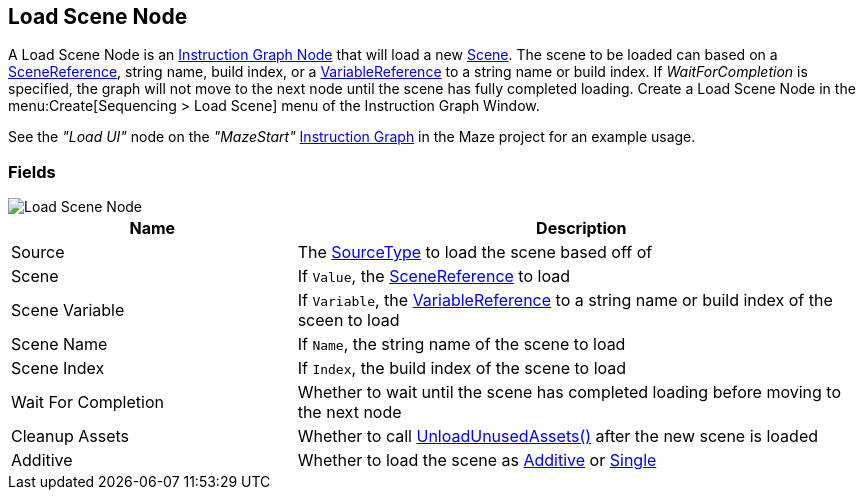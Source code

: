 [#manual/load-scene-node]

## Load Scene Node

A Load Scene Node is an <<manual/instruction-graph-node.html,Instruction Graph Node>> that will load a new https://docs.unity3d.com/ScriptReference/SceneManagement.Scene.html[Scene^]. The scene to be loaded can based on a <<reference/scene-reference.html,SceneReference>>, string name, build index, or a <<reference/variable-reference.html,VariableReference>> to a string name or build index. If _WaitForCompletion_ is specified, the graph will not move to the next node until the scene has fully completed loading. Create a Load Scene Node in the menu:Create[Sequencing > Load Scene] menu of the Instruction Graph Window.

See the _"Load UI"_ node on the _"MazeStart"_ <<manual/instruction-graph.html,Instruction Graph>> in the Maze project for an example usage.

### Fields

image::load-scene-node.png[Load Scene Node]

[cols="1,2"]
|===
| Name	| Description

| Source	| The <<referenece/load-scene-node-scene-source,SourceType>> to load the scene based off of
| Scene	| If `Value`, the <<reference/scene-reference.html,SceneReference>> to load
| Scene Variable	| If `Variable`, the <<reference/variable-reference.html,VariableReference>> to a string name or build index of the sceen to load
| Scene Name	| If `Name`, the string name of the scene to load
| Scene Index	| If `Index`, the build index of the scene to load
| Wait For Completion	| Whether to wait until the scene has completed loading before moving to the next node
| Cleanup Assets	| Whether to call https://docs.unity3d.com/ScriptReference/Resources.UnloadUnusedAssets.html[UnloadUnusedAssets()^] after the new scene is loaded
| Additive	| Whether to load the scene as https://docs.unity3d.com/ScriptReference/SceneManagement.LoadSceneMode.Additive.html[Additive^] or https://docs.unity3d.com/ScriptReference/SceneManagement.LoadSceneMode.Single.html[Single]
|===

ifdef::backend-multipage_html5[]
<<reference/load-scene-node.html,Reference>>
endif::[]